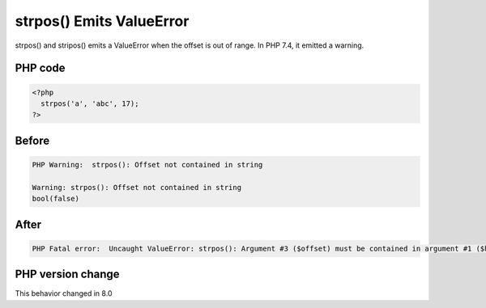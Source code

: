 .. _`strpos()-emits-valueerror`:

strpos() Emits ValueError
=========================
.. meta::
	:description:
		strpos() Emits ValueError: strpos() and stripos() emits a ValueError when the offset is out of range.
	:twitter:card: summary_large_image
	:twitter:site: @exakat
	:twitter:title: strpos() Emits ValueError
	:twitter:description: strpos() Emits ValueError: strpos() and stripos() emits a ValueError when the offset is out of range
	:twitter:creator: @exakat
	:twitter:image:src: https://php-changed-behaviors.readthedocs.io/en/latest/_static/logo.png
	:og:image: https://php-changed-behaviors.readthedocs.io/en/latest/_static/logo.png
	:og:title: strpos() Emits ValueError
	:og:type: article
	:og:description: strpos() and stripos() emits a ValueError when the offset is out of range
	:og:url: https://php-tips.readthedocs.io/en/latest/tips/strposValueError.html
	:og:locale: en

strpos() and stripos() emits a ValueError when the offset is out of range. In PHP 7.4, it emitted a warning.

PHP code
________
.. code-block:: php

   <?php
     strpos('a', 'abc', 17);
   ?>

Before
______
.. code-block:: output

   PHP Warning:  strpos(): Offset not contained in string
   
   Warning: strpos(): Offset not contained in string
   bool(false)

After
______
.. code-block:: output

   PHP Fatal error:  Uncaught ValueError: strpos(): Argument #3 ($offset) must be contained in argument #1 ($haystack) 


PHP version change
__________________
This behavior changed in 8.0



